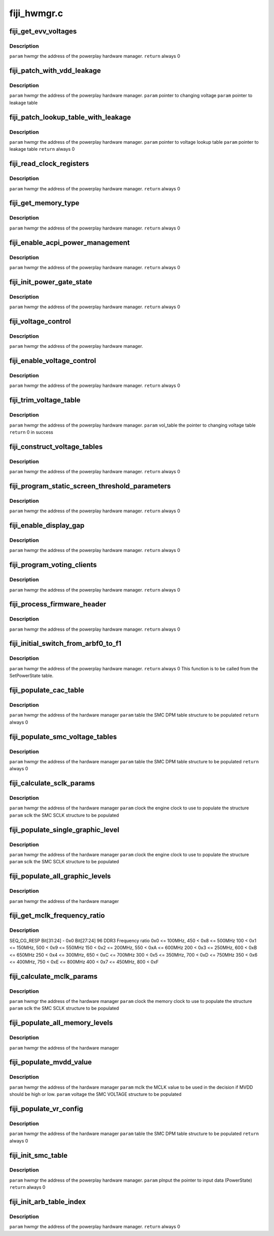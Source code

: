 .. -*- coding: utf-8; mode: rst -*-

============
fiji_hwmgr.c
============


.. _`fiji_get_evv_voltages`:

fiji_get_evv_voltages
=====================

.. c:function:: int fiji_get_evv_voltages (struct pp_hwmgr *hwmgr)

    :param struct pp_hwmgr \*hwmgr:

        *undescribed*



.. _`fiji_get_evv_voltages.description`:

Description
-----------


``param``    hwmgr  the address of the powerplay hardware manager.
``return``   always 0



.. _`fiji_patch_with_vdd_leakage`:

fiji_patch_with_vdd_leakage
===========================

.. c:function:: void fiji_patch_with_vdd_leakage (struct pp_hwmgr *hwmgr, uint16_t *voltage, struct fiji_leakage_voltage *leakage_table)

    :param struct pp_hwmgr \*hwmgr:

        *undescribed*

    :param uint16_t \*voltage:

        *undescribed*

    :param struct fiji_leakage_voltage \*leakage_table:

        *undescribed*



.. _`fiji_patch_with_vdd_leakage.description`:

Description
-----------


``param``     hwmgr  the address of the powerplay hardware manager.
``param``     pointer to changing voltage
``param``     pointer to leakage table



.. _`fiji_patch_lookup_table_with_leakage`:

fiji_patch_lookup_table_with_leakage
====================================

.. c:function:: int fiji_patch_lookup_table_with_leakage (struct pp_hwmgr *hwmgr, phm_ppt_v1_voltage_lookup_table *lookup_table, struct fiji_leakage_voltage *leakage_table)

    :param struct pp_hwmgr \*hwmgr:

        *undescribed*

    :param phm_ppt_v1_voltage_lookup_table \*lookup_table:

        *undescribed*

    :param struct fiji_leakage_voltage \*leakage_table:

        *undescribed*



.. _`fiji_patch_lookup_table_with_leakage.description`:

Description
-----------


``param``     hwmgr  the address of the powerplay hardware manager.
``param``     pointer to voltage lookup table
``param``     pointer to leakage table
``return``     always 0



.. _`fiji_read_clock_registers`:

fiji_read_clock_registers
=========================

.. c:function:: int fiji_read_clock_registers (struct pp_hwmgr *hwmgr)

    :param struct pp_hwmgr \*hwmgr:

        *undescribed*



.. _`fiji_read_clock_registers.description`:

Description
-----------


``param``    hwmgr  the address of the powerplay hardware manager.
``return``   always 0



.. _`fiji_get_memory_type`:

fiji_get_memory_type
====================

.. c:function:: int fiji_get_memory_type (struct pp_hwmgr *hwmgr)

    :param struct pp_hwmgr \*hwmgr:

        *undescribed*



.. _`fiji_get_memory_type.description`:

Description
-----------


``param``    hwmgr  the address of the powerplay hardware manager.
``return``   always 0



.. _`fiji_enable_acpi_power_management`:

fiji_enable_acpi_power_management
=================================

.. c:function:: int fiji_enable_acpi_power_management (struct pp_hwmgr *hwmgr)

    :param struct pp_hwmgr \*hwmgr:

        *undescribed*



.. _`fiji_enable_acpi_power_management.description`:

Description
-----------


``param``    hwmgr  the address of the powerplay hardware manager.
``return``   always 0



.. _`fiji_init_power_gate_state`:

fiji_init_power_gate_state
==========================

.. c:function:: int fiji_init_power_gate_state (struct pp_hwmgr *hwmgr)

    :param struct pp_hwmgr \*hwmgr:

        *undescribed*



.. _`fiji_init_power_gate_state.description`:

Description
-----------


``param``    hwmgr  the address of the powerplay hardware manager.
``return``   always 0



.. _`fiji_voltage_control`:

fiji_voltage_control
====================

.. c:function:: bool fiji_voltage_control (const struct pp_hwmgr *hwmgr)

    :param const struct pp_hwmgr \*hwmgr:

        *undescribed*



.. _`fiji_voltage_control.description`:

Description
-----------


``param``    hwmgr  the address of the powerplay hardware manager.



.. _`fiji_enable_voltage_control`:

fiji_enable_voltage_control
===========================

.. c:function:: int fiji_enable_voltage_control (struct pp_hwmgr *hwmgr)

    :param struct pp_hwmgr \*hwmgr:

        *undescribed*



.. _`fiji_enable_voltage_control.description`:

Description
-----------


``param``    hwmgr  the address of the powerplay hardware manager.
``return``   always 0



.. _`fiji_trim_voltage_table`:

fiji_trim_voltage_table
=======================

.. c:function:: int fiji_trim_voltage_table (struct pp_hwmgr *hwmgr, struct pp_atomctrl_voltage_table *vol_table)

    :param struct pp_hwmgr \*hwmgr:

        *undescribed*

    :param struct pp_atomctrl_voltage_table \*vol_table:

        *undescribed*



.. _`fiji_trim_voltage_table.description`:

Description
-----------


``param``    hwmgr  the address of the powerplay hardware manager.
``param``    vol_table  the pointer to changing voltage table
``return``    0 in success



.. _`fiji_construct_voltage_tables`:

fiji_construct_voltage_tables
=============================

.. c:function:: int fiji_construct_voltage_tables (struct pp_hwmgr *hwmgr)

    :param struct pp_hwmgr \*hwmgr:

        *undescribed*



.. _`fiji_construct_voltage_tables.description`:

Description
-----------


``param``    hwmgr  the address of the powerplay hardware manager.
``return``   always 0



.. _`fiji_program_static_screen_threshold_parameters`:

fiji_program_static_screen_threshold_parameters
===============================================

.. c:function:: int fiji_program_static_screen_threshold_parameters (struct pp_hwmgr *hwmgr)

    :param struct pp_hwmgr \*hwmgr:

        *undescribed*



.. _`fiji_program_static_screen_threshold_parameters.description`:

Description
-----------


``param``    hwmgr  the address of the powerplay hardware manager.
``return``   always 0



.. _`fiji_enable_display_gap`:

fiji_enable_display_gap
=======================

.. c:function:: int fiji_enable_display_gap (struct pp_hwmgr *hwmgr)

    :param struct pp_hwmgr \*hwmgr:

        *undescribed*



.. _`fiji_enable_display_gap.description`:

Description
-----------


``param``    hwmgr  the address of the powerplay hardware manager.
``return``   always  0



.. _`fiji_program_voting_clients`:

fiji_program_voting_clients
===========================

.. c:function:: int fiji_program_voting_clients (struct pp_hwmgr *hwmgr)

    :param struct pp_hwmgr \*hwmgr:

        *undescribed*



.. _`fiji_program_voting_clients.description`:

Description
-----------


``param``    hwmgr  the address of the powerplay hardware manager.
``return``   always  0



.. _`fiji_process_firmware_header`:

fiji_process_firmware_header
============================

.. c:function:: int fiji_process_firmware_header (struct pp_hwmgr *hwmgr)

    :param struct pp_hwmgr \*hwmgr:

        *undescribed*



.. _`fiji_process_firmware_header.description`:

Description
-----------


``param``    hwmgr  the address of the powerplay hardware manager.
``return``   always  0



.. _`fiji_initial_switch_from_arbf0_to_f1`:

fiji_initial_switch_from_arbf0_to_f1
====================================

.. c:function:: int fiji_initial_switch_from_arbf0_to_f1 (struct pp_hwmgr *hwmgr)

    >F1

    :param struct pp_hwmgr \*hwmgr:

        *undescribed*



.. _`fiji_initial_switch_from_arbf0_to_f1.description`:

Description
-----------


``param``    hwmgr  the address of the powerplay hardware manager.
``return``   always 0
This function is to be called from the SetPowerState table.



.. _`fiji_populate_cac_table`:

fiji_populate_cac_table
=======================

.. c:function:: int fiji_populate_cac_table (struct pp_hwmgr *hwmgr, struct SMU73_Discrete_DpmTable *table)

    :param struct pp_hwmgr \*hwmgr:

        *undescribed*

    :param struct SMU73_Discrete_DpmTable \*table:

        *undescribed*



.. _`fiji_populate_cac_table.description`:

Description
-----------


``param``    hwmgr  the address of the hardware manager
``param``    table  the SMC DPM table structure to be populated
``return``   always 0



.. _`fiji_populate_smc_voltage_tables`:

fiji_populate_smc_voltage_tables
================================

.. c:function:: int fiji_populate_smc_voltage_tables (struct pp_hwmgr *hwmgr, struct SMU73_Discrete_DpmTable *table)

    :param struct pp_hwmgr \*hwmgr:

        *undescribed*

    :param struct SMU73_Discrete_DpmTable \*table:

        *undescribed*



.. _`fiji_populate_smc_voltage_tables.description`:

Description
-----------


``param``    hwmgr   the address of the hardware manager
``param``    table   the SMC DPM table structure to be populated
``return``   always  0



.. _`fiji_calculate_sclk_params`:

fiji_calculate_sclk_params
==========================

.. c:function:: int fiji_calculate_sclk_params (struct pp_hwmgr *hwmgr, uint32_t clock, struct SMU73_Discrete_GraphicsLevel *sclk)

    :param struct pp_hwmgr \*hwmgr:

        *undescribed*

    :param uint32_t clock:

        *undescribed*

    :param struct SMU73_Discrete_GraphicsLevel \*sclk:

        *undescribed*



.. _`fiji_calculate_sclk_params.description`:

Description
-----------


``param``    hwmgr  the address of the hardware manager
``param``    clock  the engine clock to use to populate the structure
``param``    sclk   the SMC SCLK structure to be populated



.. _`fiji_populate_single_graphic_level`:

fiji_populate_single_graphic_level
==================================

.. c:function:: int fiji_populate_single_graphic_level (struct pp_hwmgr *hwmgr, uint32_t clock, uint16_t sclk_al_threshold, struct SMU73_Discrete_GraphicsLevel *level)

    :param struct pp_hwmgr \*hwmgr:

        *undescribed*

    :param uint32_t clock:

        *undescribed*

    :param uint16_t sclk_al_threshold:

        *undescribed*

    :param struct SMU73_Discrete_GraphicsLevel \*level:

        *undescribed*



.. _`fiji_populate_single_graphic_level.description`:

Description
-----------


``param``    hwmgr      the address of the hardware manager
``param``    clock the engine clock to use to populate the structure
``param``    sclk        the SMC SCLK structure to be populated



.. _`fiji_populate_all_graphic_levels`:

fiji_populate_all_graphic_levels
================================

.. c:function:: int fiji_populate_all_graphic_levels (struct pp_hwmgr *hwmgr)

    :param struct pp_hwmgr \*hwmgr:

        *undescribed*



.. _`fiji_populate_all_graphic_levels.description`:

Description
-----------


``param``    hwmgr      the address of the hardware manager



.. _`fiji_get_mclk_frequency_ratio`:

fiji_get_mclk_frequency_ratio
=============================

.. c:function:: uint8_t fiji_get_mclk_frequency_ratio (uint32_t mem_clock)

    :param uint32_t mem_clock:

        *undescribed*



.. _`fiji_get_mclk_frequency_ratio.description`:

Description
-----------

SEQ_CG_RESP  Bit[31:24] - 0x0
Bit[27:24] \96 DDR3 Frequency ratio
0x0 <= 100MHz,       450 < 0x8 <= 500MHz
100 < 0x1 <= 150MHz,       500 < 0x9 <= 550MHz
150 < 0x2 <= 200MHz,       550 < 0xA <= 600MHz
200 < 0x3 <= 250MHz,       600 < 0xB <= 650MHz
250 < 0x4 <= 300MHz,       650 < 0xC <= 700MHz
300 < 0x5 <= 350MHz,       700 < 0xD <= 750MHz
350 < 0x6 <= 400MHz,       750 < 0xE <= 800MHz
400 < 0x7 <= 450MHz,       800 < 0xF



.. _`fiji_calculate_mclk_params`:

fiji_calculate_mclk_params
==========================

.. c:function:: int fiji_calculate_mclk_params (struct pp_hwmgr *hwmgr, uint32_t clock, struct SMU73_Discrete_MemoryLevel *mclk)

    :param struct pp_hwmgr \*hwmgr:

        *undescribed*

    :param uint32_t clock:

        *undescribed*

    :param struct SMU73_Discrete_MemoryLevel \*mclk:

        *undescribed*



.. _`fiji_calculate_mclk_params.description`:

Description
-----------


``param``    hwmgr   the address of the hardware manager
``param``    clock   the memory clock to use to populate the structure
``param``    sclk    the SMC SCLK structure to be populated



.. _`fiji_populate_all_memory_levels`:

fiji_populate_all_memory_levels
===============================

.. c:function:: int fiji_populate_all_memory_levels (struct pp_hwmgr *hwmgr)

    :param struct pp_hwmgr \*hwmgr:

        *undescribed*



.. _`fiji_populate_all_memory_levels.description`:

Description
-----------


``param``    hwmgr      the address of the hardware manager



.. _`fiji_populate_mvdd_value`:

fiji_populate_mvdd_value
========================

.. c:function:: int fiji_populate_mvdd_value (struct pp_hwmgr *hwmgr, uint32_t mclk, SMIO_Pattern *smio_pat)

    :param struct pp_hwmgr \*hwmgr:

        *undescribed*

    :param uint32_t mclk:

        *undescribed*

    :param SMIO_Pattern \*smio_pat:

        *undescribed*



.. _`fiji_populate_mvdd_value.description`:

Description
-----------


``param``    hwmgr      the address of the hardware manager
``param``    mclk        the MCLK value to be used in the decision if MVDD should be high or low.
``param``    voltage     the SMC VOLTAGE structure to be populated



.. _`fiji_populate_vr_config`:

fiji_populate_vr_config
=======================

.. c:function:: int fiji_populate_vr_config (struct pp_hwmgr *hwmgr, struct SMU73_Discrete_DpmTable *table)

    :param struct pp_hwmgr \*hwmgr:

        *undescribed*

    :param struct SMU73_Discrete_DpmTable \*table:

        *undescribed*



.. _`fiji_populate_vr_config.description`:

Description
-----------


``param``    hwmgr   the address of the hardware manager
``param``    table   the SMC DPM table structure to be populated
``return``   always 0



.. _`fiji_init_smc_table`:

fiji_init_smc_table
===================

.. c:function:: int fiji_init_smc_table (struct pp_hwmgr *hwmgr)

    :param struct pp_hwmgr \*hwmgr:

        *undescribed*



.. _`fiji_init_smc_table.description`:

Description
-----------


``param``    hwmgr  the address of the powerplay hardware manager.
``param``    pInput  the pointer to input data (PowerState)
``return``   always 0



.. _`fiji_init_arb_table_index`:

fiji_init_arb_table_index
=========================

.. c:function:: int fiji_init_arb_table_index (struct pp_hwmgr *hwmgr)

    :param struct pp_hwmgr \*hwmgr:

        *undescribed*



.. _`fiji_init_arb_table_index.description`:

Description
-----------


``param``    hwmgr  the address of the powerplay hardware manager.
``return``   always 0

